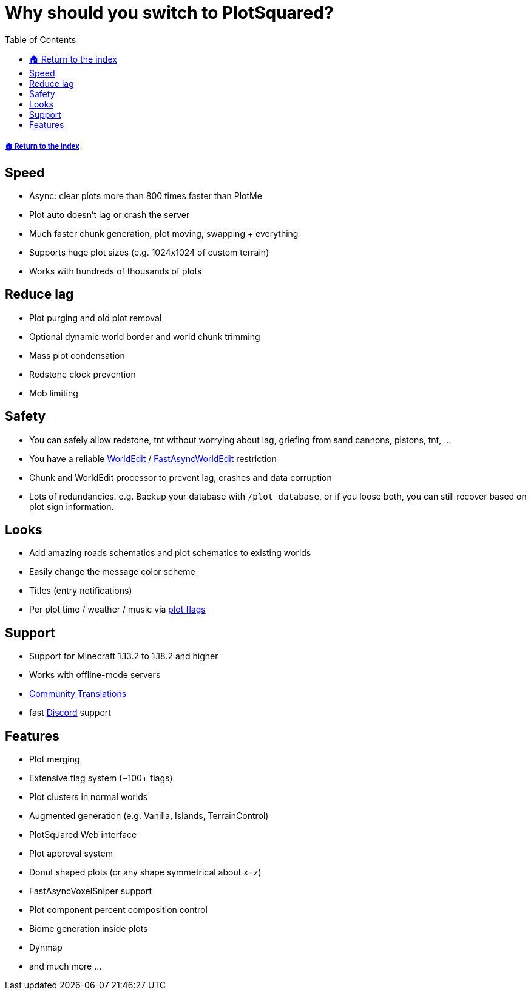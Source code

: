 = Why should you switch to PlotSquared?
:toc: left
:toclevels: 2
:icons: font

===== xref:README.adoc[🏠 Return to the index]

== Speed

* Async: clear plots more than 800 times faster than PlotMe
* Plot auto doesn't lag or crash the server
* Much faster chunk generation, plot moving, swapping + everything
* Supports huge plot sizes (e.g. 1024x1024 of custom terrain)
* Works with hundreds of thousands of plots

== Reduce lag

* Plot purging and old plot removal
* Optional dynamic world border and world chunk trimming
* Mass plot condensation
* Redstone clock prevention
* Mob limiting

== Safety

* You can safely allow redstone, tnt without worrying about lag, griefing from sand cannons, pistons, tnt, ...
* You have a reliable https://dev.bukkit.org/projects/worldedit[WorldEdit] / https://www.spigotmc.org/resources/fast-async-worldedit.13932[FastAsyncWorldEdit] restriction
* Chunk and WorldEdit processor to prevent lag, crashes and data corruption
* Lots of redundancies. e.g. Backup your database with `/plot database`, or if you loose both, you can still recover based on plot sign information.

== Looks

* Add amazing roads schematics and plot schematics to existing worlds
* Easily change the message color scheme
* Titles (entry notifications)
* Per plot time / weather / music via xref:plot-flags.adoc[plot flags]

== Support

* Support for Minecraft 1.13.2 to 1.18.2 and higher
* Works with offline-mode servers
* https://intellectualsites.crowdin.com/plotsquared[Community Translations]
* fast https://discord.gg/intellectualsites[Discord] support

== Features

* Plot merging
* Extensive flag system (~100+ flags)
* Plot clusters in normal worlds
* Augmented generation (e.g. Vanilla, Islands, TerrainControl)
* PlotSquared Web interface
* Plot approval system
* Donut shaped plots (or any shape symmetrical about x=z)
* FastAsyncVoxelSniper support
* Plot component percent composition control
* Biome generation inside plots
* Dynmap
* and much more ...
